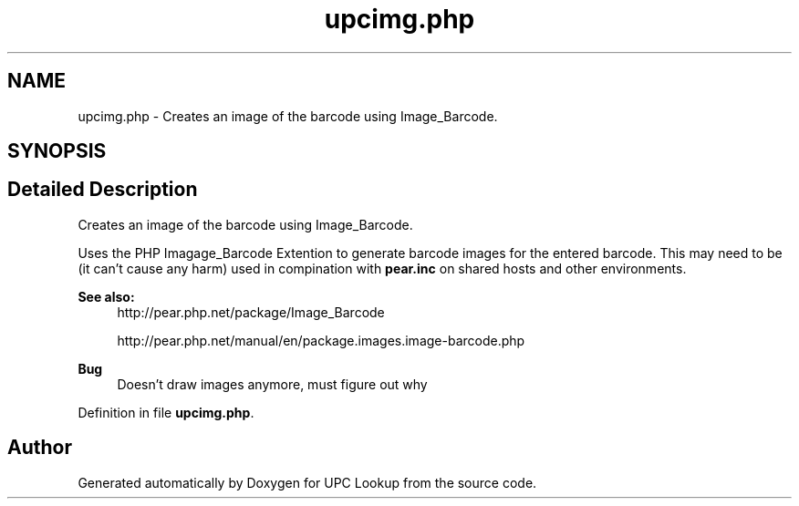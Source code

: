 .TH "upcimg.php" 3 "5 May 2008" "Version 0.2" "UPC Lookup" \" -*- nroff -*-
.ad l
.nh
.SH NAME
upcimg.php \- Creates an image of the barcode using Image_Barcode. 
.SH SYNOPSIS
.br
.PP
.SH "Detailed Description"
.PP 
Creates an image of the barcode using Image_Barcode. 

Uses the PHP Imagage_Barcode Extention to generate barcode images for the entered barcode. This may need to be (it can't cause any harm) used in compination with \fBpear.inc\fP on shared hosts and other environments. 
.PP
\fBSee also:\fP
.RS 4
http://pear.php.net/package/Image_Barcode 
.PP
http://pear.php.net/manual/en/package.images.image-barcode.php
.RE
.PP
\fBBug\fP
.RS 4
Doesn't draw images anymore, must figure out why 
.RE
.PP

.PP
Definition in file \fBupcimg.php\fP.
.SH "Author"
.PP 
Generated automatically by Doxygen for UPC Lookup from the source code.
